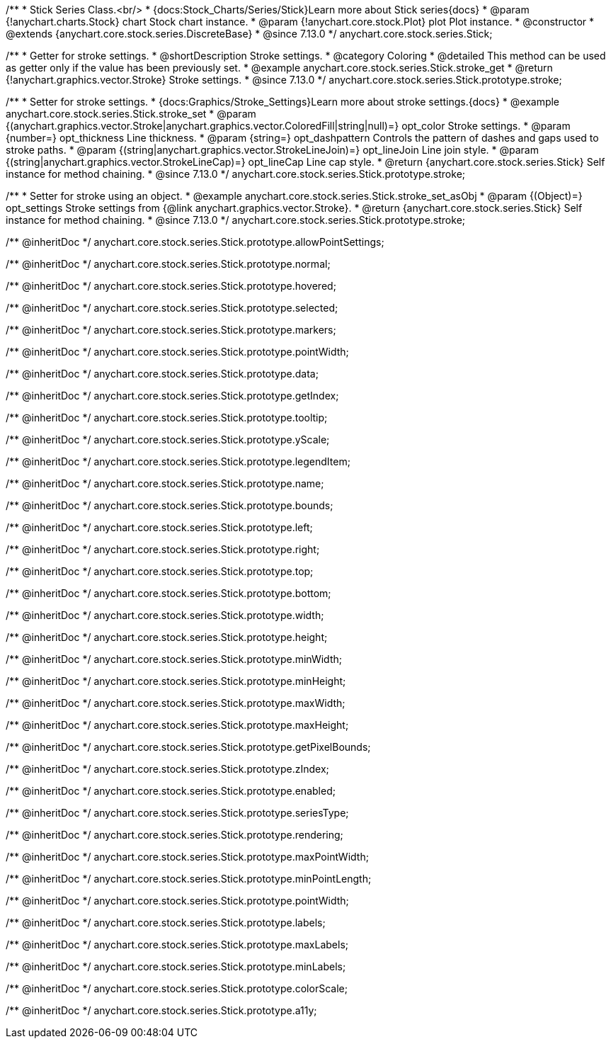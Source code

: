 /**
 * Stick Series Class.<br/>
 * {docs:Stock_Charts/Series/Stick}Learn more about Stick series{docs}
 * @param {!anychart.charts.Stock} chart Stock chart instance.
 * @param {!anychart.core.stock.Plot} plot Plot instance.
 * @constructor
 * @extends {anychart.core.stock.series.DiscreteBase}
 * @since 7.13.0
 */
anychart.core.stock.series.Stick;


//----------------------------------------------------------------------------------------------------------------------
//
//  anychart.core.stock.series.Stick.prototype.stroke
//
//----------------------------------------------------------------------------------------------------------------------

/**
 * Getter for stroke settings.
 * @shortDescription Stroke settings.
 * @category Coloring
 * @detailed This method can be used as getter only if the value has been previously set.
 * @example anychart.core.stock.series.Stick.stroke_get
 * @return {!anychart.graphics.vector.Stroke} Stroke settings.
 * @since 7.13.0
 */
anychart.core.stock.series.Stick.prototype.stroke;

/**
 * Setter for stroke settings.
 * {docs:Graphics/Stroke_Settings}Learn more about stroke settings.{docs}
 * @example anychart.core.stock.series.Stick.stroke_set
 * @param {(anychart.graphics.vector.Stroke|anychart.graphics.vector.ColoredFill|string|null)=} opt_color Stroke settings.
 * @param {number=} opt_thickness Line thickness.
 * @param {string=} opt_dashpattern Controls the pattern of dashes and gaps used to stroke paths.
 * @param {(string|anychart.graphics.vector.StrokeLineJoin)=} opt_lineJoin Line join style.
 * @param {(string|anychart.graphics.vector.StrokeLineCap)=} opt_lineCap Line cap style.
 * @return {anychart.core.stock.series.Stick} Self instance for method chaining.
 * @since 7.13.0
 */
anychart.core.stock.series.Stick.prototype.stroke;

/**
 * Setter for stroke using an object.
 * @example anychart.core.stock.series.Stick.stroke_set_asObj
 * @param {(Object)=} opt_settings Stroke settings from {@link anychart.graphics.vector.Stroke}.
 * @return {anychart.core.stock.series.Stick} Self instance for method chaining.
 * @since 7.13.0
 */
anychart.core.stock.series.Stick.prototype.stroke;

/** @inheritDoc */
anychart.core.stock.series.Stick.prototype.allowPointSettings;

/** @inheritDoc */
anychart.core.stock.series.Stick.prototype.normal;

/** @inheritDoc */
anychart.core.stock.series.Stick.prototype.hovered;

/** @inheritDoc */
anychart.core.stock.series.Stick.prototype.selected;

/** @inheritDoc */
anychart.core.stock.series.Stick.prototype.markers;

/** @inheritDoc */
anychart.core.stock.series.Stick.prototype.pointWidth;

/** @inheritDoc */
anychart.core.stock.series.Stick.prototype.data;

/** @inheritDoc */
anychart.core.stock.series.Stick.prototype.getIndex;

/** @inheritDoc */
anychart.core.stock.series.Stick.prototype.tooltip;

/** @inheritDoc */
anychart.core.stock.series.Stick.prototype.yScale;

/** @inheritDoc */
anychart.core.stock.series.Stick.prototype.legendItem;

/** @inheritDoc */
anychart.core.stock.series.Stick.prototype.name;

/** @inheritDoc */
anychart.core.stock.series.Stick.prototype.bounds;

/** @inheritDoc */
anychart.core.stock.series.Stick.prototype.left;

/** @inheritDoc */
anychart.core.stock.series.Stick.prototype.right;

/** @inheritDoc */
anychart.core.stock.series.Stick.prototype.top;

/** @inheritDoc */
anychart.core.stock.series.Stick.prototype.bottom;

/** @inheritDoc */
anychart.core.stock.series.Stick.prototype.width;

/** @inheritDoc */
anychart.core.stock.series.Stick.prototype.height;

/** @inheritDoc */
anychart.core.stock.series.Stick.prototype.minWidth;

/** @inheritDoc */
anychart.core.stock.series.Stick.prototype.minHeight;

/** @inheritDoc */
anychart.core.stock.series.Stick.prototype.maxWidth;

/** @inheritDoc */
anychart.core.stock.series.Stick.prototype.maxHeight;

/** @inheritDoc */
anychart.core.stock.series.Stick.prototype.getPixelBounds;

/** @inheritDoc */
anychart.core.stock.series.Stick.prototype.zIndex;

/** @inheritDoc */
anychart.core.stock.series.Stick.prototype.enabled;

/** @inheritDoc */
anychart.core.stock.series.Stick.prototype.seriesType;

/** @inheritDoc */
anychart.core.stock.series.Stick.prototype.rendering;

/** @inheritDoc */
anychart.core.stock.series.Stick.prototype.maxPointWidth;

/** @inheritDoc */
anychart.core.stock.series.Stick.prototype.minPointLength;

/** @inheritDoc */
anychart.core.stock.series.Stick.prototype.pointWidth;

/** @inheritDoc */
anychart.core.stock.series.Stick.prototype.labels;

/** @inheritDoc */
anychart.core.stock.series.Stick.prototype.maxLabels;

/** @inheritDoc */
anychart.core.stock.series.Stick.prototype.minLabels;

/** @inheritDoc */
anychart.core.stock.series.Stick.prototype.colorScale;

/** @inheritDoc */
anychart.core.stock.series.Stick.prototype.a11y;